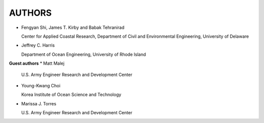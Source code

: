 **AUTHORS**
============

* Fengyan Shi, James T. Kirby and Babak Tehranirad

  Center for Applied Coastal Research, Department of Civil and Environmental Engineering, University of Delaware


* Jeffrey C. Harris 

  Department of Ocean Engineering, University of Rhode Island

**Guest authors**
* Matt Malej 

  U.S. Army Engineer Research and Development Center

* Young-Kwang Choi 

  Korea Institute of Ocean Science and Technology

* Marissa J. Torres

  U.S. Army Engineer Research and Development Center


